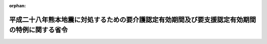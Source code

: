 .. _428M60000100133_20160728_000000000000000:

:orphan:

==============================================================================================
平成二十八年熊本地震に対処するための要介護認定有効期間及び要支援認定有効期間の特例に関する省令
==============================================================================================

.. raw:: html
    
    
    <main id="contentsLaw" class="active">
    <div id="innerDocument" class="active">
    
    
    
    
    <div style="margin-bottom: 12px;">
    <div id="lawTitleNo" style="font-size: 1.067rem; font-weight: bold;" class="_shokanBoxParent">平成二十八年厚生労働省令第百三十三号<div class="_shokanBox"></div>
    <div class="_inyoBox" id="_inyo_"></div>
    </div>
    <div id="lawTitle" style="margin-left: 3rem; font-size: 1.5rem; font-weight: bold; line-height: 1.25em;" class="_shokanBoxParent">
    <span data-xpath="">平成二十八年熊本地震に対処するための要介護認定有効期間及び要支援認定有効期間の特例に関する省令</span><div class="_shokanBox" id="_shokan_"><div class="_shokanBtnIcons"></div></div>
    <div class="_inyoBox" id="_inyo_"></div>
    </div>
    </div><section id="EnactStatement" class="active EnactStatement"><div class="_div_EnactStatement _shokanBoxParent" style="text-indent: 1em;">
    <span data-xpath="">介護保険法（平成九年法律第百二十三号）第二十八条第一項（同条第十項において準用する場合を含む。）及び第三十三条第一項（同条第六項において準用する場合を含む。）の規定に基づき、平成二十八年熊本地震に対処するための要介護認定有効期間及び要支援認定有効期間の特例に関する省令を次のように定める。</span><div class="_shokanBox" id="_shokan_"><div class="_shokanBtnIcons"></div></div>
    <div class="_inyoBox" id="_inyo_"></div>
    </div></section><section id="MainProvision" class="active MainProvision"><section class="active Paragraph"><div style="margin-left: 1em; text-indent: -1em;" class="_div_ParagraphSentence _shokanBoxParent">
    <span style="font-weight: bold;">１</span>　<span data-xpath="">平成二十八年熊本地震に際し災害救助法（昭和二十二年法律第百十八号）が適用された市町村の区域内に住所を有する被保険者に係る要介護認定有効期間（介護保険法施行規則（平成十一年厚生省令第三十六号。以下「規則」という。）第三十八条第一項に規定する要介護認定有効期間をいい、地域における医療及び介護の総合的な確保を推進するための関係法律の整備等に関する法律の一部の施行に伴う厚生労働省関係省令の整備等に関する省令（平成二十七年厚生労働省令第五十七号）附則第二条の規定によりなお従前の例によるものとされた同令第二条の規定による改正前の規則（以下この項において「旧規則」という。）第三十八条第一項に規定する要介護認定有効期間を含む。次項において同じ。）及び要支援認定有効期間（規則第五十二条第一項に規定する要支援認定有効期間をいい、旧規則第五十二条第一項に規定する要支援認定有効期間を含む。次項において同じ。）に係る次の表の上欄に掲げる規則及び旧規則の規定の適用については、これらの規定中同表の中欄に掲げる字句は、同表の下欄に掲げる字句とする。</span><div class="_shokanBox" id="_shokan_"><div class="_shokanBtnIcons"></div></div>
    <div class="_inyoBox" id="_inyo_"></div>
    </div>
    <div class="_shokanBoxParent">
    <table class="Table" style="margin-left: 1em;">
    <tr class="TableRow">
    <td style="border-top: black solid 1px; border-bottom: black solid 1px; border-left: black solid 1px; border-right: black solid 1px;" class="col-pad"><div><span data-xpath="">規則第三十八条第一項（規則第四十一条第二項において準用する場合を含む。）及び旧規則第三十八条第一項（旧規則第四十一条第二項において準用する場合を含む。）</span></div></td>
    <td style="border-top: black solid 1px; border-bottom: black solid 1px; border-left: black solid 1px; border-right: black solid 1px;" class="col-pad"><div><span data-xpath="">と第二号に掲げる期間</span></div></td>
    <td style="border-top: black solid 1px; border-bottom: black solid 1px; border-left: black solid 1px; border-right: black solid 1px;" class="col-pad"><div><span data-xpath="">及び第二号に掲げる期間並びに十二月間までの範囲内で市町村が定める期間</span></div></td>
    </tr>
    <tr class="TableRow">
    <td style="border-top: black solid 1px; border-bottom: black solid 1px; border-left: black solid 1px; border-right: black solid 1px;" class="col-pad"><div><span data-xpath="">規則第三十八条第二項（規則第四十一条第二項において準用する場合を含む。）及び旧規則第三十八条第二項（旧規則第四十一条第二項において準用する場合を含む。）</span></div></td>
    <td style="border-top: black solid 1px; border-bottom: black solid 1px; border-left: black solid 1px; border-right: black solid 1px;" class="col-pad"><div><span data-xpath="">の期間</span></div></td>
    <td style="border-top: black solid 1px; border-bottom: black solid 1px; border-left: black solid 1px; border-right: black solid 1px;" class="col-pad"><div><span data-xpath="">の期間と十二月間までの範囲内で市町村が定める期間を合算して得た期間</span></div></td>
    </tr>
    <tr class="TableRow">
    <td style="border-top: black solid 1px; border-bottom: black solid 1px; border-left: black solid 1px; border-right: black solid 1px;" class="col-pad"><div><span data-xpath="">規則第五十二条第一項（規則第五十五条第二項において準用する場合を含む。）及び旧規則第五十二条第一項（旧規則第五十五条第二項において準用する場合を含む。）</span></div></td>
    <td style="border-top: black solid 1px; border-bottom: black solid 1px; border-left: black solid 1px; border-right: black solid 1px;" class="col-pad"><div><span data-xpath="">と第二号に掲げる期間</span></div></td>
    <td style="border-top: black solid 1px; border-bottom: black solid 1px; border-left: black solid 1px; border-right: black solid 1px;" class="col-pad"><div><span data-xpath="">及び第二号に掲げる期間並びに十二月間までの範囲内で市町村が定める期間</span></div></td>
    </tr>
    <tr class="TableRow">
    <td style="border-top: black solid 1px; border-bottom: black solid 1px; border-left: black solid 1px; border-right: black solid 1px;" class="col-pad"><div><span data-xpath="">規則第五十二条第二項（規則第五十五条第二項において準用する場合を含む。）及び旧規則第五十二条第二項（旧規則第五十五条第二項において準用する場合を含む。）</span></div></td>
    <td style="border-top: black solid 1px; border-bottom: black solid 1px; border-left: black solid 1px; border-right: black solid 1px;" class="col-pad"><div><span data-xpath="">の期間</span></div></td>
    <td style="border-top: black solid 1px; border-bottom: black solid 1px; border-left: black solid 1px; border-right: black solid 1px;" class="col-pad"><div><span data-xpath="">の期間と十二月間までの範囲内で市町村が定める期間を合算して得た期間</span></div></td>
    </tr>
    </table>
    <div class="_shokanBox"></div>
    <div class="_inyoBox"></div>
    </div></section><section class="active Paragraph"><div style="margin-left: 1em; text-indent: -1em;" class="_div_ParagraphSentence _shokanBoxParent">
    <span style="font-weight: bold;">２</span>　<span data-xpath="">前項の規定は、平成二十八年四月十五日から平成二十九年三月三十一日までの間に同項の規定の適用がないとしたならば満了する要介護認定有効期間及び要支援認定有効期間について適用する。</span><div class="_shokanBox" id="_shokan_"><div class="_shokanBtnIcons"></div></div>
    <div class="_inyoBox" id="_inyo_"></div>
    </div></section></section><section id="" class="active SupplProvision"><div class="_div_SupplProvisionLabel SupplProvisionLabel _shokanBoxParent" style="margin-bottom: 10px; margin-left: 3em; font-weight: bold;">
    <span data-xpath="">附　則</span><div class="_shokanBox" id="_shokan_"><div class="_shokanBtnIcons"></div></div>
    <div class="_inyoBox" id="_inyo_"></div>
    </div>
    <section class="active Paragraph"><div style="text-indent: 1em;" class="_div_ParagraphSentence _shokanBoxParent">
    <span data-xpath="">この省令は、公布の日から施行する。</span><div class="_shokanBox" id="_shokan_"><div class="_shokanBtnIcons"></div></div>
    <div class="_inyoBox" id="_inyo_"></div>
    </div></section></section>
    
    
    
    
    
    </div>
    </main>
    
    
